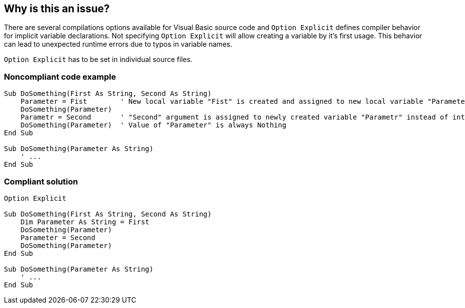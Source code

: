 == Why is this an issue?

There are several compilations options available for Visual Basic source code and ``++Option Explicit++`` defines compiler behavior for implicit variable declarations. Not specifying ``++Option Explicit++`` will allow creating a variable by it's first usage. This behavior can lead to unexpected runtime errors due to typos in variable names.


``++Option Explicit++`` has to be set in individual source files.


=== Noncompliant code example

[source,vb6,diff-id=1,diff-type=noncompliant]
----
Sub DoSomething(First As String, Second As String)
    Parameter = Fist        ' New local variable "Fist" is created and assigned to new local variable "Parameter" instead of "First" argument.
    DoSomething(Parameter)
    Parametr = Second       ' "Second" argument is assigned to newly created variable "Parametr" instead of intended "Parameter".
    DoSomething(Parameter)  ' Value of "Parameter" is always Nothing
End Sub

Sub DoSomething(Parameter As String)
    ' ...
End Sub
----


=== Compliant solution

[source,vb6,diff-id=1,diff-type=compliant]
----
Option Explicit

Sub DoSomething(First As String, Second As String)
    Dim Parameter As String = First
    DoSomething(Parameter)
    Parameter = Second
    DoSomething(Parameter)
End Sub

Sub DoSomething(Parameter As String)
    ' ...
End Sub
----
